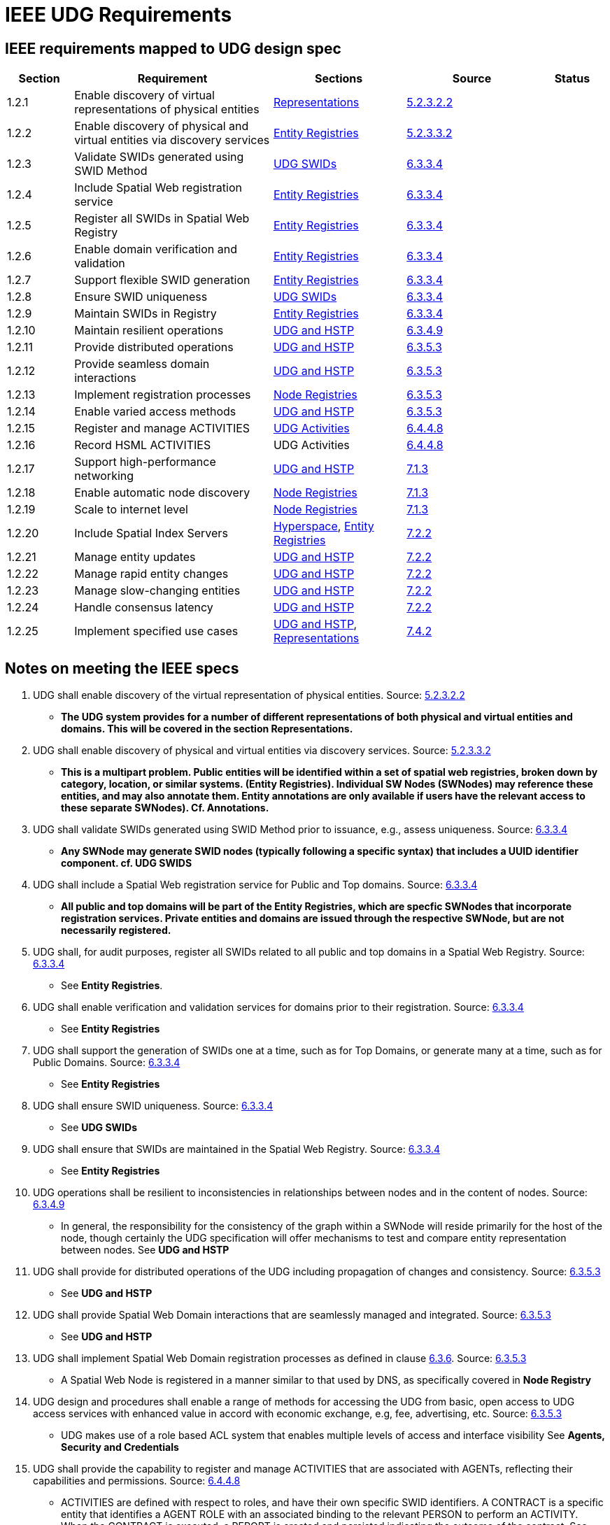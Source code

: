 = IEEE UDG Requirements


== IEEE requirements mapped to UDG design spec

[cols="1a,3a,2a,2a,1a", options="header"]
|===
| Section | Requirement | Sections | Source | Status

| 1.2.1
| Enable discovery of virtual representations of physical entities
| link:representations.md[Representations]
| https://www.notion.so/IEEE-UDG-Requirements-1fa40ac3a1e8802cbca5f503e627a391?pvs=21[5.2.3.2.2]
|

| 1.2.2
| Enable discovery of physical and virtual entities via discovery services
| link:entity_registries.md[Entity Registries]
| https://www.notion.so/IEEE-UDG-Requirements-1fa40ac3a1e8802cbca5f503e627a391?pvs=21[5.2.3.3.2]
|

| 1.2.3
| Validate SWIDs generated using SWID Method
| link:udg-swids.md[UDG SWIDs]
| https://www.notion.so/IEEE-UDG-Requirements-1fa40ac3a1e8802cbca5f503e627a391?pvs=21[6.3.3.4]
|

| 1.2.4
| Include Spatial Web registration service
| link:entity-registries.md[Entity Registries]
| https://www.notion.so/IEEE-UDG-Requirements-1fa40ac3a1e8802cbca5f503e627a391?pvs=21[6.3.3.4]
|

| 1.2.5
| Register all SWIDs in Spatial Web Registry
| link:entity-registries.md[Entity Registries]
| https://www.notion.so/IEEE-UDG-Requirements-1fa40ac3a1e8802cbca5f503e627a391?pvs=21[6.3.3.4]
|

| 1.2.6
| Enable domain verification and validation
| link:entity-registries.md[Entity Registries]
| https://www.notion.so/IEEE-UDG-Requirements-1fa40ac3a1e8802cbca5f503e627a391?pvs=21[6.3.3.4]
|

| 1.2.7
| Support flexible SWID generation
| link:entity-registries.md[Entity Registries]
| https://www.notion.so/IEEE-UDG-Requirements-1fa40ac3a1e8802cbca5f503e627a391?pvs=21[6.3.3.4]
|

| 1.2.8
| Ensure SWID uniqueness
| link:udg-swids.md[UDG SWIDs]
| https://www.notion.so/IEEE-UDG-Requirements-1fa40ac3a1e8802cbca5f503e627a391?pvs=21[6.3.3.4]
|

| 1.2.9
| Maintain SWIDs in Registry
| link:entity-registries.md[Entity Registries]
| https://www.notion.so/IEEE-UDG-Requirements-1fa40ac3a1e8802cbca5f503e627a391?pvs=21[6.3.3.4]
|

| 1.2.10
| Maintain resilient operations
| link:udg-and-hstp.md[UDG and HSTP]
| https://www.notion.so/IEEE-UDG-Requirements-1fa40ac3a1e8802cbca5f503e627a391?pvs=21[6.3.4.9]
|

| 1.2.11
| Provide distributed operations
| link:udg-and-hstp.md[UDG and HSTP]
| https://www.notion.so/IEEE-UDG-Requirements-1fa40ac3a1e8802cbca5f503e627a391?pvs=21[6.3.5.3]
|

| 1.2.12
| Provide seamless domain interactions
| link:udg-and-hstp.md[UDG and HSTP]
| https://www.notion.so/IEEE-UDG-Requirements-1fa40ac3a1e8802cbca5f503e627a391?pvs=21[6.3.5.3]
|

| 1.2.13
| Implement registration processes
| link:node-registries.md[Node Registries]
| https://www.notion.so/IEEE-UDG-Requirements-1fa40ac3a1e8802cbca5f503e627a391?pvs=21[6.3.5.3]
|

| 1.2.14
| Enable varied access methods
| link:udg-and-hstp.md[UDG and HSTP]
| https://www.notion.so/IEEE-UDG-Requirements-1fa40ac3a1e8802cbca5f503e627a391?pvs=21[6.3.5.3]
|

| 1.2.15
| Register and manage ACTIVITIES
| https://www.notion.so/UDG-Activities-1fc40ac3a1e88086b23bd4fe3e97d361?pvs=21[UDG Activities]
| https://www.notion.so/IEEE-UDG-Requirements-1fa40ac3a1e8802cbca5f503e627a391?pvs=21[6.4.4.8]
|

| 1.2.16
| Record HSML ACTIVITIES
| UDG Activities
| https://www.notion.so/IEEE-UDG-Requirements-1fa40ac3a1e8802cbca5f503e627a391?pvs=21[6.4.4.8]
|

| 1.2.17
| Support high-performance networking
| link:udg-and-hstp.md[UDG and HSTP]
| https://www.notion.so/IEEE-UDG-Requirements-1fa40ac3a1e8802cbca5f503e627a391?pvs=21[7.1.3]
|

| 1.2.18
| Enable automatic node discovery
| link:node-registries.md[Node Registries]
| https://www.notion.so/IEEE-UDG-Requirements-1fa40ac3a1e8802cbca5f503e627a391?pvs=21[7.1.3]
|

| 1.2.19
| Scale to internet level
| link:node-registries.md[Node Registries]
| https://www.notion.so/IEEE-UDG-Requirements-1fa40ac3a1e8802cbca5f503e627a391?pvs=21[7.1.3]
|

| 1.2.20
| Include Spatial Index Servers
| https://www.notion.so/HyperSpace-1fc40ac3a1e88073baabdb1c94038473?pvs=21[Hyperspace], link:entity_registries.md[Entity Registries]
| https://www.notion.so/IEEE-UDG-Requirements-1fa40ac3a1e8802cbca5f503e627a391?pvs=21[7.2.2]
|

| 1.2.21
| Manage entity updates
| https://www.notion.so/UDG-and-HSTP-1fc40ac3a1e88011aa18e39a6557dfc3?pvs=21[UDG and HSTP]
| https://www.notion.so/IEEE-UDG-Requirements-1fa40ac3a1e8802cbca5f503e627a391?pvs=21[7.2.2]
|

| 1.2.22
| Manage rapid entity changes
| https://www.notion.so/UDG-and-HSTP-1fc40ac3a1e88011aa18e39a6557dfc3?pvs=21[UDG and HSTP]
| https://www.notion.so/IEEE-UDG-Requirements-1fa40ac3a1e8802cbca5f503e627a391?pvs=21[7.2.2]
|

| 1.2.23
| Manage slow-changing entities
| https://www.notion.so/UDG-and-HSTP-1fc40ac3a1e88011aa18e39a6557dfc3?pvs=21[UDG and HSTP]
| https://www.notion.so/IEEE-UDG-Requirements-1fa40ac3a1e8802cbca5f503e627a391?pvs=21[7.2.2]
|

| 1.2.24
| Handle consensus latency
| link:udg-and-hstp.md[UDG and HSTP]
| https://www.notion.so/IEEE-UDG-Requirements-1fa40ac3a1e8802cbca5f503e627a391?pvs=21[7.2.2]
|

| 1.2.25
| Implement specified use cases
| https://www.notion.so/UDG-and-HSTP-1fc40ac3a1e88011aa18e39a6557dfc3?pvs=21[UDG and HSTP], link:representations.md[Representations]
| https://www.notion.so/IEEE-UDG-Requirements-1fa40ac3a1e8802cbca5f503e627a391?pvs=21[7.4.2]
|

|===


== Notes on meeting the IEEE specs

. UDG shall enable discovery of the virtual representation of physical entities. Source: https://www.notion.so/IEEE-UDG-Requirements-1fa40ac3a1e8802cbca5f503e627a391?pvs=21[5.2.3.2.2]

** *The UDG system provides for a number of different representations of both physical and virtual entities and domains. This will be covered in the section **Representations**.*

. UDG shall enable discovery of physical and virtual entities via discovery services. Source: https://www.notion.so/IEEE-UDG-Requirements-1fa40ac3a1e8802cbca5f503e627a391?pvs=21[5.2.3.3.2]

** *This is a multipart problem. Public entities will be identified within a set of spatial web registries, broken down by category, location, or similar systems. **(Entity Registries)**. Individual SW Nodes (SWNodes) may reference these entities, and may also annotate them. Entity annotations are only available if users have the relevant access to these separate SWNodes).  Cf. **Annotations**.*

. UDG shall validate SWIDs generated using SWID Method prior to issuance, e.g., assess uniqueness. Source: https://www.notion.so/IEEE-UDG-Requirements-1fa40ac3a1e8802cbca5f503e627a391?pvs=21[6.3.3.4]

** *Any SWNode may generate SWID nodes (typically following a specific syntax) that includes a UUID identifier component. cf. **UDG SWIDS***

. UDG shall include a Spatial Web registration service for Public and Top domains. Source: https://www.notion.so/IEEE-UDG-Requirements-1fa40ac3a1e8802cbca5f503e627a391?pvs=21[6.3.3.4]

** *All public and top domains will be part of the **Entity Registries,** which are specfic SWNodes that incorporate registration services. Private entities and domains are issued through the respective SWNode, but are not necessarily registered.*

. UDG shall, for audit purposes, register all SWIDs related to all public and top domains in a Spatial Web Registry. Source: https://www.notion.so/IEEE-UDG-Requirements-1fa40ac3a1e8802cbca5f503e627a391?pvs=21[6.3.3.4]

** See **Entity Registries**.

. UDG shall enable verification and validation services for domains prior to their registration. Source: https://www.notion.so/IEEE-UDG-Requirements-1fa40ac3a1e8802cbca5f503e627a391?pvs=21[6.3.3.4]

** See **Entity Registries**

. UDG shall support the generation of SWIDs one at a time, such as for Top Domains, or generate many at a time, such as for Public Domains. Source: https://www.notion.so/IEEE-UDG-Requirements-1fa40ac3a1e8802cbca5f503e627a391?pvs=21[6.3.3.4]

** See **Entity Registries**

. UDG shall ensure SWID uniqueness. Source: https://www.notion.so/IEEE-UDG-Requirements-1fa40ac3a1e8802cbca5f503e627a391?pvs=21[6.3.3.4]

** See **UDG SWIDs**

. UDG shall ensure that SWIDs are maintained in the Spatial Web Registry. Source: https://www.notion.so/IEEE-UDG-Requirements-1fa40ac3a1e8802cbca5f503e627a391?pvs=21[6.3.3.4]

** See **Entity Registries**

. UDG operations shall be resilient to inconsistencies in relationships between nodes and in the content of nodes. Source: https://www.notion.so/IEEE-UDG-Requirements-1fa40ac3a1e8802cbca5f503e627a391?pvs=21[6.3.4.9]

** In general, the responsibility for the consistency of the graph within a SWNode will reside primarily for the host of the node, though certainly the UDG specification will offer mechanisms to test and compare entity representation between nodes. See **UDG and HSTP**

. UDG shall provide for distributed operations of the UDG including propagation of changes and consistency. Source: https://www.notion.so/IEEE-UDG-Requirements-1fa40ac3a1e8802cbca5f503e627a391?pvs=21[6.3.5.3]

** See **UDG and HSTP**

. UDG shall provide Spatial Web Domain interactions that are seamlessly managed and integrated. Source: https://www.notion.so/IEEE-UDG-Requirements-1fa40ac3a1e8802cbca5f503e627a391?pvs=21[6.3.5.3]

** See **UDG and HSTP**

. UDG shall implement Spatial Web Domain registration processes as defined in clause https://www.notion.so/IEEE-UDG-Requirements-1fa40ac3a1e8802cbca5f503e627a391?pvs=21[6.3.6]. Source: https://www.notion.so/IEEE-UDG-Requirements-1fa40ac3a1e8802cbca5f503e627a391?pvs=21[6.3.5.3]

** A Spatial Web Node is registered in a manner similar to that used by DNS, as specifically covered in **Node Registry**

. UDG design and procedures shall enable a range of methods for accessing the UDG from basic, open access to UDG access services with enhanced value in accord with economic exchange, e.g, fee, advertising, etc. Source: https://www.notion.so/IEEE-UDG-Requirements-1fa40ac3a1e8802cbca5f503e627a391?pvs=21[6.3.5.3]

** UDG makes use of a role based ACL system that enables multiple levels of access and interface visibility See **Agents, Security and Credentials**

. UDG shall provide the capability to register and manage ACTIVITIES that are associated with AGENTs, reflecting their capabilities and permissions. Source: https://www.notion.so/IEEE-UDG-Requirements-1fa40ac3a1e8802cbca5f503e627a391?pvs=21[6.4.4.8]

** ACTIVITIES are defined with respect to roles, and have their own specific SWID identifiers. A CONTRACT is a specific entity that identifies a AGENT ROLE with an associated binding to the relevant PERSON to perform an ACTIVITY. When the CONTRACT is executed, a REPORT is created and persisted indicating the outcome of the contract. See **UDG Activities**.

. UDG shall keep a record of HSML ACTIVITIES that were executed as part of a Contract, providing a history of the Activity, verification of the execution of the Activity, and enabling the tracking of the Activity’s progress. Source: https://www.notion.so/IEEE-UDG-Requirements-1fa40ac3a1e8802cbca5f503e627a391?pvs=21[6.4.4.8]

** See **UDG Activities**

. UDG shall be designed to operate with communication network performance where bandwidth ranging from hundreds of gigabits per second to several terabits per second (i.e. having latency in the sub-millisecond range). Source: https://www.notion.so/IEEE-UDG-Requirements-1fa40ac3a1e8802cbca5f503e627a391?pvs=21[7.1.3]

** This is implementation specific and is outside the scope or purview of this project. See **UDG State Management**.

. UDG shall provide mechanisms for automatic discovery of nodes, and their properties and capabilities as well as the means to access them. Source: https://www.notion.so/IEEE-UDG-Requirements-1fa40ac3a1e8802cbca5f503e627a391?pvs=21[7.1.3]

** The master Node Registry contains a primary list to registered nodes in the Spatial Web Network. Each Node also contains a cache of existing nodes as node records within the UDG graph that can also include subdomain nodes that are not formally registered. These follow the same credentialling mechanism. See **Node Registry**

. UDG shall support the ability to accommodate an increasing number of connectivity endpoints, reaching internet scale. Source: https://www.notion.so/IEEE-UDG-Requirements-1fa40ac3a1e8802cbca5f503e627a391?pvs=21[7.1.3]

** See **Node Registry**.

. UDG shall include Spatial Index Servers that make maps ranging from simple SQL indexes to graph-based databases to widely adopted and standard spatial indexing services which deliver spatial indexing. Source: https://www.notion.so/IEEE-UDG-Requirements-1fa40ac3a1e8802cbca5f503e627a391?pvs=21[7.2.2]

** The UDG supports a mechanism to specific the characteristics of a given **Hyperspace** through the Unit interface, with publicly available Units contained in the Unit Registry. This includes mechanisms for linking to external servers for resolution of indexed-based hyperspace metrics (see **External Services**). The Place Registry ****is an **Entity Registry** that provides Atlas and Gazeteer functionality.

. UDG shall manage entity replication and update with consideration of how quickly the entities are changing. Source: https://www.notion.so/IEEE-UDG-Requirements-1fa40ac3a1e8802cbca5f503e627a391?pvs=21[7.2.2]

** Entities are created, modified, and deprecated through the HSTP interfaces (entities in general are not replicated). This process is covered in **UDG and HSTP**. Note that the latency of the Spatial Web System will be a function of the implementation of that system on any given node, and as such is out of scope of this particular project.

. UDG shall manage rapidly changing entities using a peer-to-peer methodology between Spatial Severs, managed by cloud instance(s), but bound by spatial CONTRACTs stored in a DLT Spatial Domain. Source: https://www.notion.so/IEEE-UDG-Requirements-1fa40ac3a1e8802cbca5f503e627a391?pvs=21[7.2.2]

** As with #21, the specific latency of a given system will be a fairly complex function of graph speed, network latency, complexity of queries, processor throughput and so forth, and as such is out of scope of this particular specification (see **UDG and HSTP** for details about these issues). Private entities that “move” between different servers (such as a character moving from one game-world to another) will use HSTP to communicate the state change, with the old entity being deprecated and a new entity with associated metadata being created from one system to another. See **Entity and Domain Transfer**.

. UDG shall manage slow-changing cross-ledger entities and CONTRACTs on a distributed ledger. Source: https://www.notion.so/IEEE-UDG-Requirements-1fa40ac3a1e8802cbca5f503e627a391?pvs=21[7.2.2]

** See **Entity and Domain Transfer**. Please note, in general, no information is lost on a given node, it is only deprecated or deactivated.

. UDG System may incur latency when achieving consensus. Source: https://www.notion.so/IEEE-UDG-Requirements-1fa40ac3a1e8802cbca5f503e627a391?pvs=21[7.2.2]

** In general, credentials will be cached on each SWNode within a separate secured graph on that node (not part of the domain graph) in order to significantly reduce latency. See **Security and Credentials**.

. UDG shall implement the use cases: https://www.notion.so/IEEE-UDG-Requirements-1fa40ac3a1e8802cbca5f503e627a391?pvs=21[7.4.4], and https://www.notion.so/IEEE-UDG-Requirements-1fa40ac3a1e8802cbca5f503e627a391?pvs=21[7.4.11]. Source: https://www.notion.so/IEEE-UDG-Requirements-1fa40ac3a1e8802cbca5f503e627a391?pvs=21[7.4.2]

** All domains make use of an update process that takes a parametric bundle (with credentials but without specific identifiers) and maps them to an HSML structure stored within the graph cf. **UDG and HSTP**) . This bundle will vary from domain to domain, which means that there is a discovery mechanism in place that provides the requisite properties as a JSON encoded SHACL file. This process will then generate the relevant subgraphs in the UDG Node and return a REPORT containing the node identifier and displayable information for that domain or entity. See **Representations**
